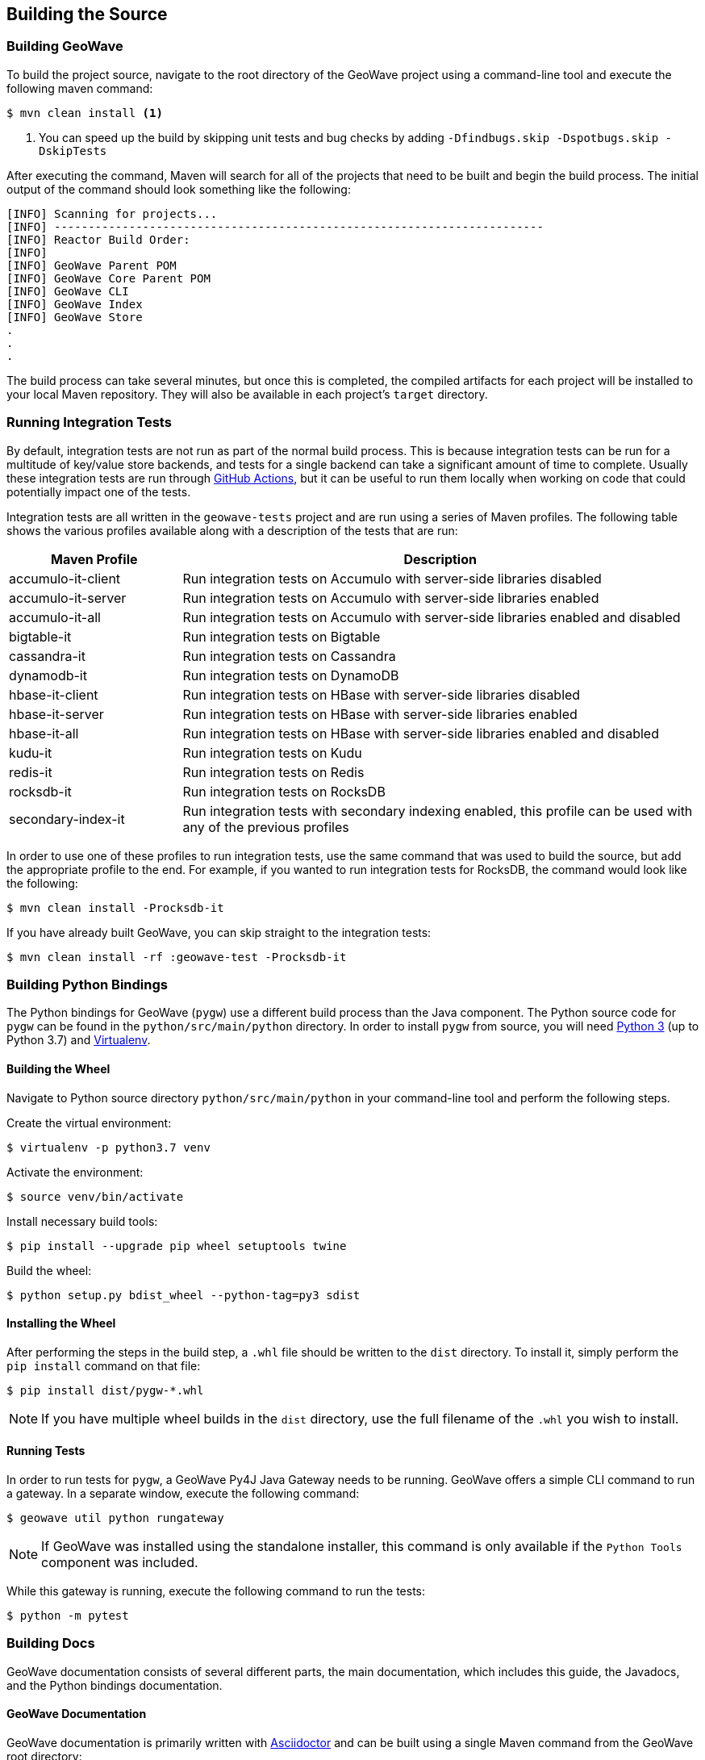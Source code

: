 [[building]]
<<<

:linkattrs:

== Building the Source

[[build-geowave]]
=== Building GeoWave

To build the project source, navigate to the root directory of the GeoWave project using a command-line tool and execute the following maven command:

[source, bash]
----
$ mvn clean install <1>
----
<1> You can speed up the build by skipping unit tests and bug checks by adding `-Dfindbugs.skip -Dspotbugs.skip -DskipTests`

After executing the command, Maven will search for all of the projects that need to be built and begin the build process.  The initial output of the command should look something like the following:

----
[INFO] Scanning for projects...
[INFO] ------------------------------------------------------------------------
[INFO] Reactor Build Order:
[INFO]
[INFO] GeoWave Parent POM
[INFO] GeoWave Core Parent POM
[INFO] GeoWave CLI
[INFO] GeoWave Index
[INFO] GeoWave Store
.
.
.
----

The build process can take several minutes, but once this is completed, the compiled artifacts for each project will be installed to your local Maven repository. They will also be available in each project's `target` directory.

=== Running Integration Tests

By default, integration tests are not run as part of the normal build process.  This is because integration tests can be run for a multitude of key/value store backends, and tests for a single backend can take a significant amount of time to complete.  Usually these integration tests are run through link:https://github.com/locationtech/geowave/actions/workflows/test.yml[GitHub Actions, window="_blank"], but it can be useful to run them locally when working on code that could potentially impact one of the tests.

Integration tests are all written in the `geowave-tests` project and are run using a series of Maven profiles.  The following table shows the various profiles available along with a description of the tests that are run:

[options="header", cols="25%,75%"]
|======================
| Maven Profile      | Description 
| accumulo-it-client | Run integration tests on Accumulo with server-side libraries disabled
| accumulo-it-server | Run integration tests on Accumulo with server-side libraries enabled
| accumulo-it-all    | Run integration tests on Accumulo with server-side libraries enabled and disabled
| bigtable-it        | Run integration tests on Bigtable
| cassandra-it       | Run integration tests on Cassandra
| dynamodb-it        | Run integration tests on DynamoDB
| hbase-it-client    | Run integration tests on HBase with server-side libraries disabled
| hbase-it-server    | Run integration tests on HBase with server-side libraries enabled
| hbase-it-all       | Run integration tests on HBase with server-side libraries enabled and disabled
| kudu-it            | Run integration tests on Kudu
| redis-it           | Run integration tests on Redis
| rocksdb-it         | Run integration tests on RocksDB
| secondary-index-it | Run integration tests with secondary indexing enabled, this profile can be used with any of the previous profiles
|======================

In order to use one of these profiles to run integration tests, use the same command that was used to build the source, but add the appropriate profile to the end.  For example, if you wanted to run integration tests for RocksDB, the command would look like the following:

[source, bash]
----
$ mvn clean install -Procksdb-it
----

If you have already built GeoWave, you can skip straight to the integration tests:

[source, bash]
----
$ mvn clean install -rf :geowave-test -Procksdb-it
----

[[build-python-bindings]]
=== Building Python Bindings

The Python bindings for GeoWave (`pygw`) use a different build process than the Java component. The Python source code for `pygw` can be found in the `python/src/main/python` directory.  In order to install `pygw` from source, you will need link:https://www.python.org[Python 3, window="_blank"] (up to Python 3.7) and link:https://virtualenv.pypa.io/en/stable[Virtualenv, window="_blank"].

==== Building the Wheel

Navigate to Python source directory `python/src/main/python` in your command-line tool and perform the following steps.

Create the virtual environment:

[source, bash]
----
$ virtualenv -p python3.7 venv
----

Activate the environment:

[source, bash]
----
$ source venv/bin/activate
----

Install necessary build tools:

[source, bash]
----
$ pip install --upgrade pip wheel setuptools twine
----

Build the wheel:

[source, bash]
----
$ python setup.py bdist_wheel --python-tag=py3 sdist
----

==== Installing the Wheel

After performing the steps in the build step, a `.whl` file should be written to the `dist` directory.  To install it, simply perform the `pip install` command on that file:

[source, bash]
----
$ pip install dist/pygw-*.whl
----

NOTE: If you have multiple wheel builds in the `dist` directory, use the full filename of the `.whl` you wish to install.

==== Running Tests

In order to run tests for `pygw`, a GeoWave Py4J Java Gateway needs to be running.  GeoWave offers a simple CLI command to run a gateway.  In a separate window, execute the following command:

[source, bash]
----
$ geowave util python rungateway 
----

NOTE: If GeoWave was installed using the standalone installer, this command is only available if the `Python Tools` component was included.

While this gateway is running, execute the following command to run the tests:

[source, bash]
----
$ python -m pytest
----

[[build-docs]]
=== Building Docs

GeoWave documentation consists of several different parts, the main documentation, which includes this guide, the Javadocs, and the Python bindings documentation.

==== GeoWave Documentation

GeoWave documentation is primarily written with link:asciidoctor.org[Asciidoctor] and can be built using a single Maven command from the GeoWave root directory:

[source, bash]
----
$ mvn -P html -pl docs install -DskipTests -Dspotbugs.skip
----

This command compiles all documentation as HTML and outputs it to the `target/site` directory.

NOTE: PDF output is also supported by replacing `-P html` in the above command with `-P pdf`.

==== Javadocs

Javadocs for all projects can be built using the following command:

[source, bash]
----
$ mvn -q javadoc:aggregate -DskipTests -Dspotbugs.skip
----

This command will output all of the Javadocs to the `target/site/apidocs` directory.

==== Python Bindings Documentation

They GeoWave Python bindings been documented using Python docstrings. In order to generate this documentation, a Python environment should be set up and the GeoWave Py4J Java Gateway should be running, see <<015-building.adoc#build-python-bindings, Build Python Bindings>> for help with this.  Once the environment is activated an the gateway is running, execute the following command from the `python/src/main/python` directory to generate the documentation:

[source, bash]
----
$ pdoc --html pygw
----

This will generate the Python API documentation in the `python/src/main/python/html/pygw` directory.

=== Docker Build Process

We have support for building both the GeoWave JAR artifacts and RPMs from Docker containers. This capability is useful for a number of different situations:

* Jenkins build workers can run Docker on a variety of host-operating systems and build for others
* Anyone running Docker will be able to duplicate our build and packaging environments
* Will allow us to build on existing container clusters instead of single purpose build VMs

If building artifacts using Docker containers interests you, check out the README in link:https://github.com/locationtech/geowave/tree/master/deploy/packaging/docker[`deploy/packaging/docker`, window="_blank"].
